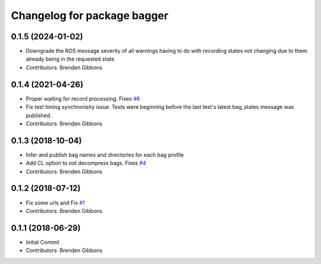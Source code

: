 ^^^^^^^^^^^^^^^^^^^^^^^^^^^^
Changelog for package bagger
^^^^^^^^^^^^^^^^^^^^^^^^^^^^

0.1.5 (2024-01-02)
-----------
* Downgrade the ROS message severity of all warnings having to do with
  recording states not changing due to them already being in the 
  requested state
* Contributors: Brenden Gibbons

0.1.4 (2021-04-26)
-----------
* Proper waiting for record processing. Fixes `#6 <https://github.com/squarerobot/bagger/issues/6>`_
* Fix test timing synchronisity issue.
  Tests were beginning before the last test's latest bag_states message
  was published.
* Contributors: Brenden Gibbons

0.1.3 (2018-10-04)
------------------
* Infer and publish bag names and directories for each bag profile
* Add CL option to not decompress bags.  Fixes `#4 <https://github.com/squarerobot/bagger/issues/4>`_
* Contributors: Brenden Gibbons

0.1.2 (2018-07-12)
------------------
* Fix some urls and Fix `#1 <https://github.com/squarerobot/bagger/issues/1>`_
* Contributors: Brenden Gibbons

0.1.1 (2018-06-29)
------------------
* Initial Commit
* Contributors: Brenden Gibbons
